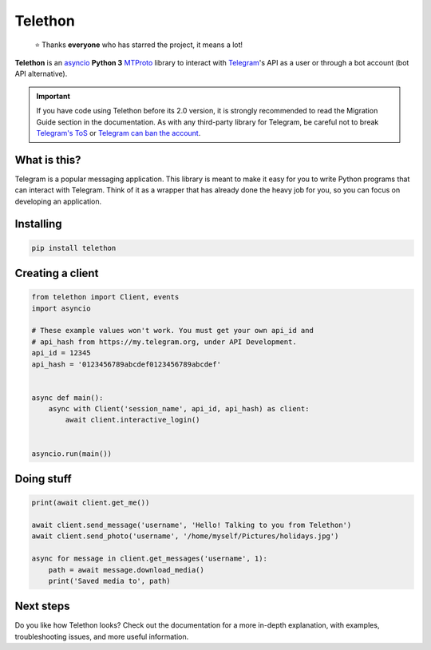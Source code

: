 Telethon
========

.. epigraph::

    ⭐️ Thanks **everyone** who has starred the project, it means a lot!

|logo| **Telethon** is an asyncio_ **Python 3**
MTProto_ library to interact with Telegram_'s API
as a user or through a bot account (bot API alternative).

.. important::

    If you have code using Telethon before its 2.0 version, it is strongly
    recommended to read the Migration Guide section in the documentation.
    As with any third-party library for Telegram, be careful not to
    break `Telegram's ToS`_ or `Telegram can ban the account`_.


What is this?
-------------

Telegram is a popular messaging application. This library is meant
to make it easy for you to write Python programs that can interact
with Telegram. Think of it as a wrapper that has already done the
heavy job for you, so you can focus on developing an application.


Installing
----------

.. code-block:: sh

    pip install telethon


Creating a client
-----------------

.. code-block:: python

    from telethon import Client, events
    import asyncio

    # These example values won't work. You must get your own api_id and
    # api_hash from https://my.telegram.org, under API Development.
    api_id = 12345
    api_hash = '0123456789abcdef0123456789abcdef'


    async def main():
        async with Client('session_name', api_id, api_hash) as client:
            await client.interactive_login()


    asyncio.run(main())


Doing stuff
-----------

.. code-block:: python

    print(await client.get_me())

    await client.send_message('username', 'Hello! Talking to you from Telethon')
    await client.send_photo('username', '/home/myself/Pictures/holidays.jpg')

    async for message in client.get_messages('username', 1):
        path = await message.download_media()
        print('Saved media to', path)


Next steps
----------

Do you like how Telethon looks? Check out the documentation for a more
in-depth explanation, with examples, troubleshooting issues, and more
useful information.

.. _asyncio: https://docs.python.org/3/library/asyncio.html
.. _MTProto: https://core.telegram.org/mtproto
.. _Telegram: https://telegram.org
.. _Telegram's ToS: https://core.telegram.org/api/terms
.. _Telegram can ban the account: https://docs.telethon.dev/en/stable/quick-references/faq.html#my-account-was-deleted-limited-when-using-the-library

.. |logo| image:: logo.svg
    :width: 24pt
    :height: 24pt
